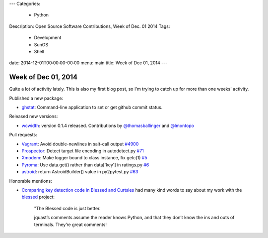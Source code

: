 ---
Categories:
    - Python
Description: Open Source Software Contributions, Week of Dec. 01 2014
Tags:
    - Development
    - SunOS
    - Shell
date: 2014-12-01T00:00:00-00:00
menu: main
title: Week of Dec 01, 2014
---


Week of Dec 01, 2014
====================

Quite a lot of activity lately.  This is also my first blog post, so I'm trying to catch up for more than one weeks' activity.

Published a new package:

- `ghstat <https://github.com/jquast/ghstat>`_:  Command-line application to set or get github commit status.

Released new versions:

- `wcwidth <https://pypi.python.org/pypi/wcwidth>`_: version 0.1.4 released.
  Contributions by `@thomasballinger <http://ballingt.com>`_
  and `@lmontopo <http://lmontopo.github.io/>`_

Pull requests:

- `Vagrant <http://vagrantup.com>`_: Avoid double-newlines in salt-call output `#4900 <https://github.com/mitchellh/vagrant/pull/4900>`_
- `Prospector <https://github.com/landscapeio/prospector>`_:  Detect target file encoding in autodetect.py `#71 <https://github.com/landscapeio/prospector/pull/71>`_
- `Xmodem <https://github.com/tehmaze/xmodem>`_: Make logger bound to class instance, fix getc(1) `#5 <https://github.com/tehmaze/xmodem/pull/5>`_
- `Pyroma <https://bitbucket.org/regebro/pyroma>`_: Use data.get() rather than data['key'] in ratings.py `#6 <https://bitbucket.org/regebro/pyroma/pull-request/6/use-dataget-rather-than-data-key-in/diff>`_
- `astroid <http://www.astroid.org/>`_: return AstroidBuilder() value in py2pytest.py `#63 <https://bitbucket.org/logilab/astroid/pull-request/63/return-astroidbuilder-value-in-py2pytestpy/diff>`_

Honorable mentions:

- `Comparing key detection code in Blessed and Curtsies <http://ballingt.com/2014/11/29/key-detection-code.html>`_ had many kind words to say about my work with the `blessed <https://github.com/jquast/blessed/>`_ project:

    "The Blessed code is just better.
    
    jquast’s comments assume the reader knows Python, and that they don’t
    know the ins and outs of terminals. They’re great comments!
